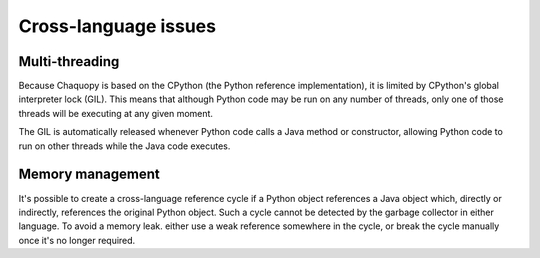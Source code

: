 Cross-language issues
#####################


Multi-threading
===============

Because Chaquopy is based on the CPython (the Python reference implementation), it is limited by
CPython's global interpreter lock (GIL). This means that although Python code may be run on any
number of threads, only one of those threads will be executing at any given moment.

The GIL is automatically released whenever Python code calls a Java method or constructor,
allowing Python code to run on other threads while the Java code executes.


Memory management
=================

It's possible to create a cross-language reference cycle if a Python object references a Java
object which, directly or indirectly, references the original Python object. Such a cycle
cannot be detected by the garbage collector in either language. To avoid a memory leak. either
use a weak reference somewhere in the cycle, or break the cycle manually once it's no longer
required.
